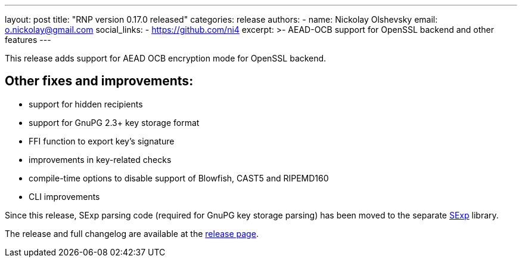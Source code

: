 ---
layout: post
title: "RNP version 0.17.0 released"
categories: release
authors:
  - name: Nickolay Olshevsky
    email: o.nickolay@gmail.com
    social_links:
      - https://github.com/ni4
excerpt: >-
  AEAD-OCB support for OpenSSL backend and other features
---

This release adds support for AEAD OCB encryption mode for OpenSSL backend.

== Other fixes and improvements:

* support for hidden recipients
* support for GnuPG 2.3+ key storage format
* FFI function to export key's signature
* improvements in key-related checks
* compile-time options to disable support of Blowfish, CAST5 and RIPEMD160
* CLI improvements

Since this release, SExp parsing code (required for GnuPG key storage parsing) has been moved to the separate https://github.com/rnpgp/sexp[SExp] library.

The release and full changelog are available at the https://github.com/rnpgp/rnp/releases/tag/v0.17.0[release page].
